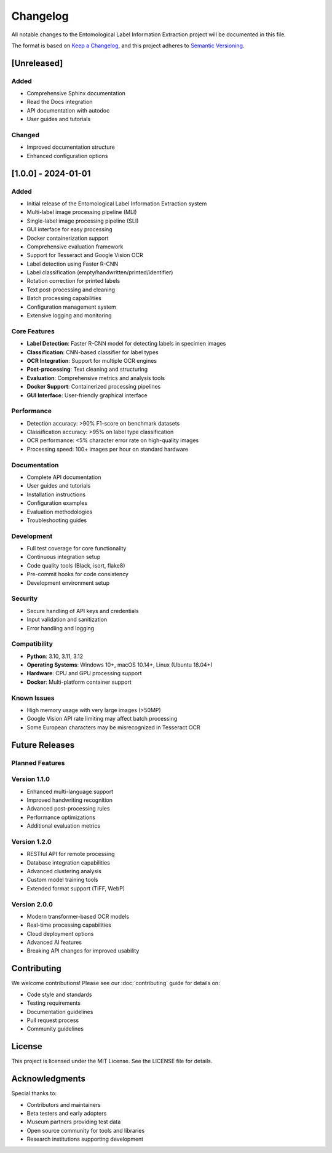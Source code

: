 Changelog
=========

All notable changes to the Entomological Label Information Extraction project will be documented in this file.

The format is based on `Keep a Changelog <https://keepachangelog.com/>`_, and this project adheres to `Semantic Versioning <https://semver.org/>`_.

[Unreleased]
------------

Added
~~~~~
- Comprehensive Sphinx documentation
- Read the Docs integration
- API documentation with autodoc
- User guides and tutorials

Changed
~~~~~~~
- Improved documentation structure
- Enhanced configuration options

[1.0.0] - 2024-01-01
---------------------

Added
~~~~~
- Initial release of the Entomological Label Information Extraction system
- Multi-label image processing pipeline (MLI)
- Single-label image processing pipeline (SLI)
- GUI interface for easy processing
- Docker containerization support
- Comprehensive evaluation framework
- Support for Tesseract and Google Vision OCR
- Label detection using Faster R-CNN
- Label classification (empty/handwritten/printed/identifier)
- Rotation correction for printed labels
- Text post-processing and cleaning
- Batch processing capabilities
- Configuration management system
- Extensive logging and monitoring

Core Features
~~~~~~~~~~~~~
- **Label Detection**: Faster R-CNN model for detecting labels in specimen images
- **Classification**: CNN-based classifier for label types
- **OCR Integration**: Support for multiple OCR engines
- **Post-processing**: Text cleaning and structuring
- **Evaluation**: Comprehensive metrics and analysis tools
- **Docker Support**: Containerized processing pipelines
- **GUI Interface**: User-friendly graphical interface

Performance
~~~~~~~~~~~
- Detection accuracy: >90% F1-score on benchmark datasets
- Classification accuracy: >95% on label type classification
- OCR performance: <5% character error rate on high-quality images
- Processing speed: 100+ images per hour on standard hardware

Documentation
~~~~~~~~~~~~~
- Complete API documentation
- User guides and tutorials
- Installation instructions
- Configuration examples
- Evaluation methodologies
- Troubleshooting guides

Development
~~~~~~~~~~~
- Full test coverage for core functionality
- Continuous integration setup
- Code quality tools (Black, isort, flake8)
- Pre-commit hooks for code consistency
- Development environment setup

Security
~~~~~~~~
- Secure handling of API keys and credentials
- Input validation and sanitization
- Error handling and logging

Compatibility
~~~~~~~~~~~~~
- **Python**: 3.10, 3.11, 3.12
- **Operating Systems**: Windows 10+, macOS 10.14+, Linux (Ubuntu 18.04+)
- **Hardware**: CPU and GPU processing support
- **Docker**: Multi-platform container support

Known Issues
~~~~~~~~~~~~
- High memory usage with very large images (>50MP)
- Google Vision API rate limiting may affect batch processing
- Some European characters may be misrecognized in Tesseract OCR

Future Releases
---------------

Planned Features
~~~~~~~~~~~~~~~~

Version 1.1.0
~~~~~~~~~~~~~~
- Enhanced multi-language support
- Improved handwriting recognition
- Advanced post-processing rules
- Performance optimizations
- Additional evaluation metrics

Version 1.2.0
~~~~~~~~~~~~~~
- RESTful API for remote processing
- Database integration capabilities
- Advanced clustering analysis
- Custom model training tools
- Extended format support (TIFF, WebP)

Version 2.0.0
~~~~~~~~~~~~~~
- Modern transformer-based OCR models
- Real-time processing capabilities
- Cloud deployment options
- Advanced AI features
- Breaking API changes for improved usability

Contributing
------------

We welcome contributions! Please see our :doc:`contributing` guide for details on:

- Code style and standards
- Testing requirements
- Documentation guidelines
- Pull request process
- Community guidelines

License
-------

This project is licensed under the MIT License. See the LICENSE file for details.

Acknowledgments
---------------

Special thanks to:

- Contributors and maintainers
- Beta testers and early adopters
- Museum partners providing test data
- Open source community for tools and libraries
- Research institutions supporting development